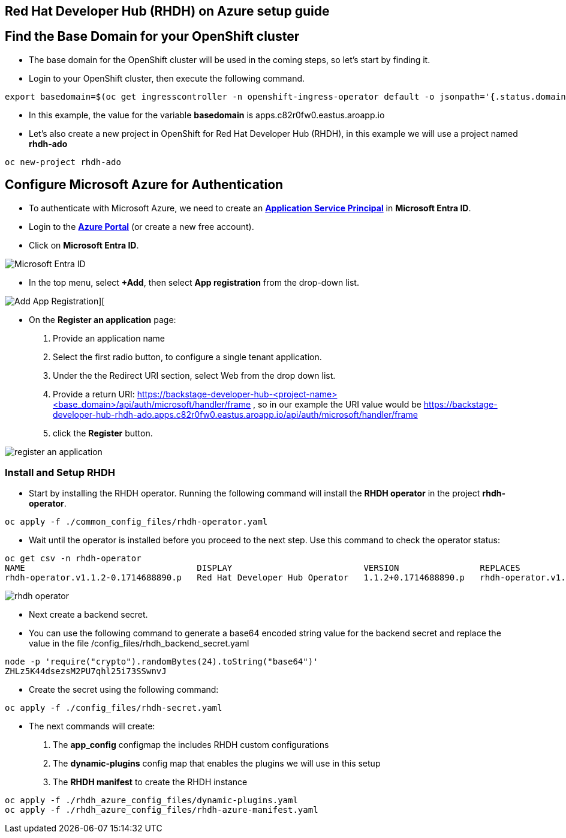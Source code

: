 == Red Hat Developer Hub (RHDH) on Azure setup guide

== Find the Base Domain for your OpenShift cluster

* The base domain for the OpenShift cluster will be used in the coming steps, so let's start by finding it.
* Login to your OpenShift cluster, then execute the following command.

[source, role="execute"]
----
export basedomain=$(oc get ingresscontroller -n openshift-ingress-operator default -o jsonpath='{.status.domain}')
----

* In this example, the value for the variable *basedomain* is apps.c82r0fw0.eastus.aroapp.io

* Let's also create a new project in OpenShift for Red Hat Developer Hub (RHDH), in this example we will use a project named *rhdh-ado*

[source, role="execute"]
----
oc new-project rhdh-ado
----


== Configure Microsoft Azure for Authentication

* To authenticate with Microsoft Azure, we need to create an link:https://learn.microsoft.com/en-us/azure/devops/integrate/get-started/authentication/service-principal-managed-identity?view=azure-devops#create-an-application-service-principal[*Application Service Principal*,window=_blank] in *Microsoft Entra ID*.
* Login to the link:https://portal.azure.com/[*Azure Portal*,window=_blank] (or create a new free account).
* Click on *Microsoft Entra ID*.

image::./assets/images/microsoft_entraid.png[Microsoft Entra ID]

* In the top menu, select *+Add*, then select *App registration* from the drop-down list.

image::./assets/images/add_app_registration.png[Add App Registration][]

* On the *Register an application* page:
. Provide an application name
. Select the first radio button, to configure a single tenant application.
. Under the the Redirect URI section, select Web from the drop down list. 
. Provide a return URI: https://backstage-developer-hub-<project-name><base_domain>/api/auth/microsoft/handler/frame , so in our example the URI value would be https://backstage-developer-hub-rhdh-ado.apps.c82r0fw0.eastus.aroapp.io/api/auth/microsoft/handler/frame
. click the *Register* button.

image::./assets/images/register_an_application.png[]


=== Install and Setup RHDH

* Start by installing the RHDH operator. Running the following  command will install the *RHDH operator* in the project *rhdh-operator*.

[source, role="execute"]
----
oc apply -f ./common_config_files/rhdh-operator.yaml
----

* Wait until the operator is installed before you proceed to the next step. Use this command to check the operator status:

[source, role="execute"]
----
oc get csv -n rhdh-operator
NAME                                  DISPLAY                          VERSION                REPLACES               PHASE
rhdh-operator.v1.1.2-0.1714688890.p   Red Hat Developer Hub Operator   1.1.2+0.1714688890.p   rhdh-operator.v1.1.1   Succeeded
----

image::./assets/images/rhdh_operator.png[]


* Next create a backend secret. 
* You can use the following command to generate a base64 encoded string value for the backend secret and replace the value in the file /config_files/rhdh_backend_secret.yaml

[source, role="execute"]
----
node -p 'require("crypto").randomBytes(24).toString("base64")'
ZHLz5K44dsezsM2PU7qhl25i73SSwnvJ
----

* Create the secret using the following command:

[source, role="execute"]
----
oc apply -f ./config_files/rhdh-secret.yaml
----

* The next commands will create:
. The *app_config* configmap the includes RHDH custom configurations
. The *dynamic-plugins* config map that enables the plugins we will use in this setup
. The *RHDH manifest* to create the RHDH instance

[source, role="execute"]
----
oc apply -f ./rhdh_azure_config_files/dynamic-plugins.yaml
oc apply -f ./rhdh_azure_config_files/rhdh-azure-manifest.yaml
----
